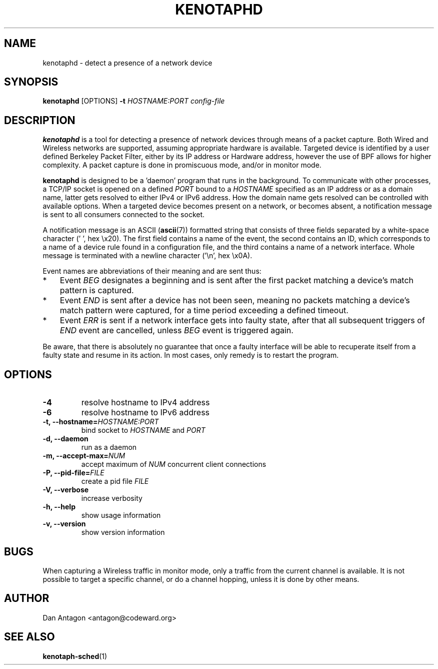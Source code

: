 .\" Process this file with
.\" groff -man -Tascii foo.1
.\"
.TH KENOTAPHD 1 "February 2016" "kenotaphd-1.0.0" "User Manual"
.SH NAME
kenotaphd \- detect a presence of a network device
.SH SYNOPSIS
.B kenotaphd
[OPTIONS]
.B \-t
.I HOSTNAME:PORT
.I config-file
.SH DESCRIPTION
.B kenotaphd
is a tool for detecting a presence of network devices through means of a packet capture. Both Wired and Wireless networks are supported, assuming appropriate hardware is available. Targeted device is identified by a user defined Berkeley Packet Filter, either by its IP address or Hardware address, however the use of BPF allows for higher complexity. A packet capture is done in promiscuous mode, and/or in monitor mode.

.B kenotaphd
is designed to be a 'daemon' program that runs in the background. To communicate with other processes, a TCP/IP socket is opened on a defined
.I PORT
bound to a
.I HOSTNAME
specified as an IP address or as a domain name, latter gets resolved to either IPv4 or IPv6 address. How the domain name gets resolved can be controlled with available options. When a targeted device becomes present on a network, or becomes absent, a notification message is sent to all consumers connected to the socket.

A notification message is an ASCII
.RB ( ascii (7))
formatted string that consists of three fields separated by a white-space character (' ', hex \\x20). The first field contains a name of the event, the second contains an ID, which corresponds to a name of a device rule found in a configuration file, and the third contains a name of a network interface. Whole message is terminated with a newline character ('\\n', hex \\x0A).

Event names are abbreviations of their meaning and are sent thus:

.IP * 3
Event
.I BEG
designates a beginning and is sent after the first packet matching a device's match pattern is captured.
.IP *
Event
.I END
is sent after a device has not been seen, meaning no packets matching a device's match pattern were captured, for a time period exceeding a defined timeout.
.IP *
Event
.I ERR
is sent if a network interface gets into faulty state, after that all subsequent triggers of
.I END
event are cancelled, unless
.I BEG
event is triggered again.
.PP
Be aware, that there is absolutely no guarantee that once a faulty interface will be able to recuperate itself from a faulty state and resume in its action. In most cases, only remedy is to restart the program.
.SH OPTIONS
.TP
.B \-4
resolve hostname to IPv4 address
.TP
.B \-6
resolve hostname to IPv6 address
.TP
.BI "\-t, \-\-hostname="HOSTNAME:PORT
bind socket to
.I HOSTNAME
and
.I PORT
.TP
.B "\-d, \-\-daemon"
run as a daemon
.TP
.BI "\-m, \-\-accept-max="NUM
accept maximum of
.I NUM
concurrent client connections
.TP
.BI "\-P, \-\-pid-file="FILE
create a pid file
.I FILE
.TP
.B "\-V, \-\-verbose"
increase verbosity
.TP
.B "\-h, \-\-help"
show usage information
.TP
.B "\-v, \-\-version"
show version information
.SH BUGS
When capturing a Wireless traffic in monitor mode, only a traffic from the current channel is available. It is not possible to target a specific channel, or do a channel hopping, unless it is done by other means.
.SH AUTHOR
Dan Antagon <antagon@codeward.org>
.SH "SEE ALSO"
.BR kenotaph-sched (1)
